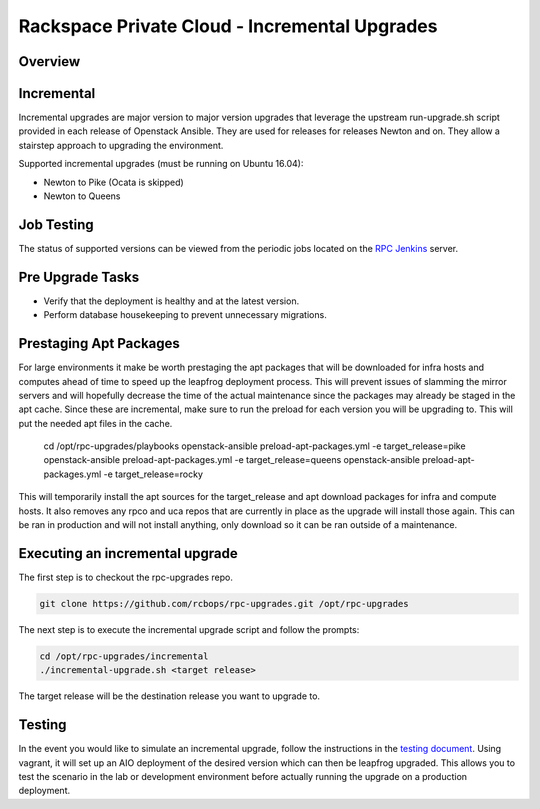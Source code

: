 ==============================================
Rackspace Private Cloud - Incremental Upgrades
==============================================

Overview
--------

Incremental
-----------

Incremental upgrades are major version to major version upgrades that leverage the upstream
run-upgrade.sh script provided in each release of Openstack Ansible.  They are used for
releases for releases Newton and on.  They allow a stairstep approach to upgrading the
environment.

Supported incremental upgrades (must be running on Ubuntu 16.04):

* Newton to Pike (Ocata is skipped)
* Newton to Queens

Job Testing
-----------

The status of supported versions can be viewed from the periodic jobs located on the
`RPC Jenkins <https://rpc.jenkins.cit.rackspace.net/view/Upgrades>`_ server.

Pre Upgrade Tasks
------------------

* Verify that the deployment is healthy and at the latest version.
* Perform database housekeeping to prevent unnecessary migrations.

Prestaging Apt Packages
-----------------------

For large environments it make be worth prestaging the apt packages that will be downloaded for infra hosts
and computes ahead of time to speed up the leapfrog deployment process.  This will prevent issues of
slamming the mirror servers and will hopefully decrease the time of the actual maintenance since the
packages may already be staged in the apt cache.  Since these are incremental, make sure to run the preload
for each version you will be upgrading to.  This will put the needed apt files in the cache.

    cd /opt/rpc-upgrades/playbooks
    openstack-ansible preload-apt-packages.yml -e target_release=pike
    openstack-ansible preload-apt-packages.yml -e target_release=queens
    openstack-ansible preload-apt-packages.yml -e target_release=rocky

This will temporarily install the apt sources for the target_release and apt download packages for infra and
compute hosts.  It also removes any rpco and uca repos that are currently in place as the upgrade will install
those again.  This can be ran in production and will not install anything, only download so it can be ran
outside of a maintenance.

Executing an incremental upgrade
----------------------------

The first step is to checkout the rpc-upgrades repo.

.. code-block:: shell

    git clone https://github.com/rcbops/rpc-upgrades.git /opt/rpc-upgrades


The next step is to execute the incremental upgrade script and follow the prompts:

.. code-block:: shell

    cd /opt/rpc-upgrades/incremental
    ./incremental-upgrade.sh <target release>
    
The target release will be the destination release you want to upgrade to.

Testing
-------

In the event you would like to simulate an incremental upgrade, follow the
instructions in the `testing document 
<https://github.com/rcbops/rpc-upgrades/blob/master/testing.rst>`_.  Using
vagrant, it will set up an AIO deployment of the desired version which can then
be leapfrog upgraded.  This allows you to test the scenario in the lab or
development environment before actually running the upgrade on a production
deployment.
